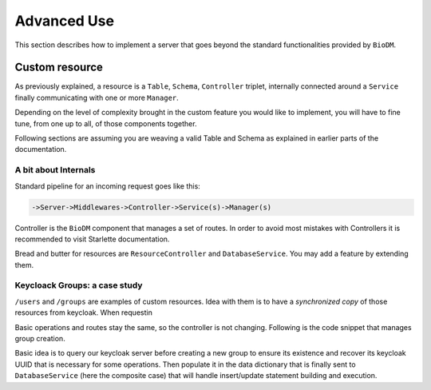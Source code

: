 ============
Advanced Use
============

This section describes how to implement a server that goes beyond the standard functionalities
provided by ``BioDM``.


Custom resource
----------------

As previously explained, a resource is a ``Table``, ``Schema``, ``Controller`` triplet, internally
connected around a ``Service``  finally communicating with one or more ``Manager``. 


Depending on the level of complexity brought in the custom feature you would like to implement,
you will have to fine tune, from one up to all, of those components together.


Following sections are assuming you are weaving a valid Table and Schema as explained in earlier
parts of the documentation.


A bit about Internals
~~~~~~~~~~~~~~~~~~~~~~


Standard pipeline for an incoming request goes like this:

.. code::

    ->Server->Middlewares->Controller->Service(s)->Manager(s)


Controller is the ``BioDM`` component that manages a set of routes. In order to avoid most mistakes
with Controllers it is recommended to visit Starlette documentation. 

Bread and butter for resources are ``ResourceController`` and ``DatabaseService``. You may add a
feature by extending them.


Keycloack Groups: a case study
~~~~~~~~~~~~~~~~~~~~~~~~~~~~~~~

``/users`` and ``/groups`` are examples of custom resources.
Idea with them is to have a `synchronized copy` of those resources from keycloak.
When requestin

Basic operations and routes stay the same, so the controller is not changing. Following is the code
snippet that manages group creation.

Basic idea is to query
our keycloak server before creating a new group to ensure its existence and recover its keycloak
UUID that is necessary for some operations. Then populate it in the data dictionary that is finally
sent to ``DatabaseService`` (here the composite case) that will handle insert/update statement
building and execution.


.. code-block:: python
    :caption: kcservice.py

    class KCService(CompositeEntityService):
        """Abstract class for local keycloak entities."""
        @property
        def kc(self) -> KeycloakManager:
            """Return KCManager instance."""
            return self.app.kc

        @abstractmethod
        async def read_or_create(self, data: Dict[str, Any], /) -> None:
            """Try to read from DB, create on keycloak side if not present.
            Populate 'id' - Keycloak UUID in string form - in data."""
            raise NotImplementedError


    class KCGroupService(KCService):
        @staticmethod
        def kcpath(path) -> Path:
            """Compute keycloak path from api path."""
            return Path("/" + path.replace("__", "/"))

        async def read_or_create(self, data: Dict[str, Any]) -> None:
            """READ group from keycloak, create if missing.

            :param data: Group data
            :type data: Dict[str, Any]
            """
            path = self.kcpath(data['path'])

            group = await self.kc.get_group_by_path(str(path))
            if group:
                data["id"] = group["id"]
                return

            parent_id = None
            if not path.parent.parts == ('/',):
                parent = await self.kc.get_group_by_path(str(path.parent))
                if not parent:
                    raise ValueError("Input path does not match any parent group.")
                parent_id = parent['id']

            data['id'] = await self.kc.create_group(path.name, parent_id)

        async def write(
            self,
            data: List[Dict[str, Any]] | Dict[str, Any],
            partial_data: bool = False,
            stmt_only: bool = False,
            user_info: UserInfo | None = None,
            **kwargs
        ):
            """Create entities on Keycloak Side before passing to parent class for DB."""
            # Check permissions
            await self._check_permissions("write", user_info, data)

            # Create on keycloak side
            for group in to_it(data):
                # Group first.
                await self.read_or_create(group)
                # Then Users.
                for user in group.get("users", []):
                    await User.svc.read_or_create(user, [group["path"]], [group["id"]],)

            # Send to DB
            return await super().write(data, stmt_only=stmt_only, partial_data=partial_data, **kwargs)

